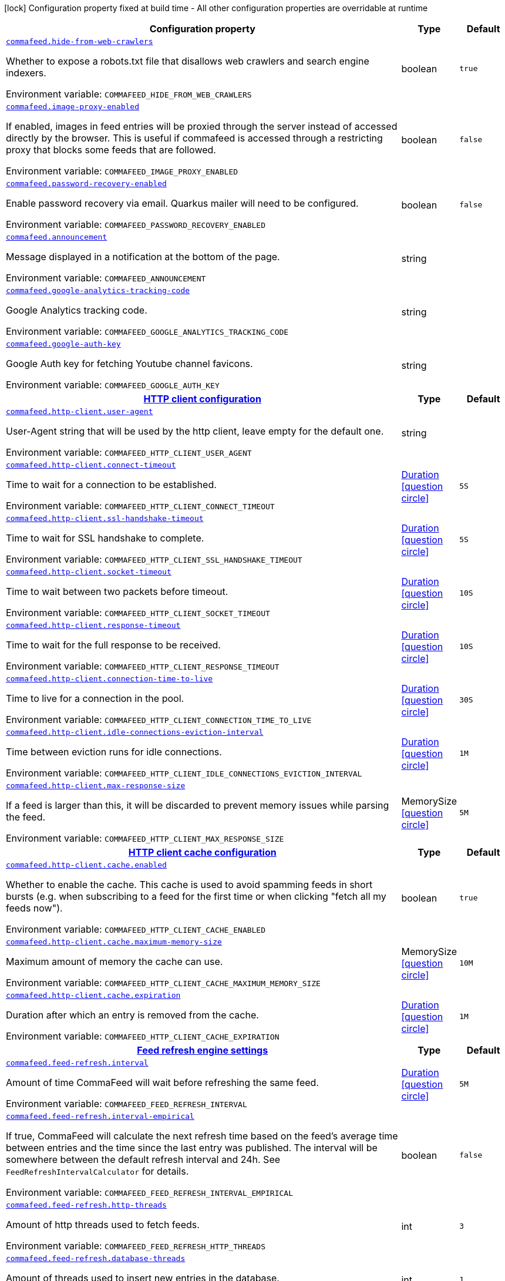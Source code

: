 :summaryTableId: commafeed-server_commafeed
[.configuration-legend]
icon:lock[title=Fixed at build time] Configuration property fixed at build time - All other configuration properties are overridable at runtime
[.configuration-reference.searchable, cols="80,.^10,.^10"]
|===

h|[.header-title]##Configuration property##
h|Type
h|Default

a| [[commafeed-server_commafeed-hide-from-web-crawlers]] [.property-path]##link:#commafeed-server_commafeed-hide-from-web-crawlers[`commafeed.hide-from-web-crawlers`]##

[.description]
--
Whether to expose a robots.txt file that disallows web crawlers and search engine indexers.


ifdef::add-copy-button-to-env-var[]
Environment variable: env_var_with_copy_button:+++COMMAFEED_HIDE_FROM_WEB_CRAWLERS+++[]
endif::add-copy-button-to-env-var[]
ifndef::add-copy-button-to-env-var[]
Environment variable: `+++COMMAFEED_HIDE_FROM_WEB_CRAWLERS+++`
endif::add-copy-button-to-env-var[]
--
|boolean
|`true`

a| [[commafeed-server_commafeed-image-proxy-enabled]] [.property-path]##link:#commafeed-server_commafeed-image-proxy-enabled[`commafeed.image-proxy-enabled`]##

[.description]
--
If enabled, images in feed entries will be proxied through the server instead of accessed directly by the browser. This is useful if commafeed is accessed through a restricting proxy that blocks some feeds that are followed.


ifdef::add-copy-button-to-env-var[]
Environment variable: env_var_with_copy_button:+++COMMAFEED_IMAGE_PROXY_ENABLED+++[]
endif::add-copy-button-to-env-var[]
ifndef::add-copy-button-to-env-var[]
Environment variable: `+++COMMAFEED_IMAGE_PROXY_ENABLED+++`
endif::add-copy-button-to-env-var[]
--
|boolean
|`false`

a| [[commafeed-server_commafeed-password-recovery-enabled]] [.property-path]##link:#commafeed-server_commafeed-password-recovery-enabled[`commafeed.password-recovery-enabled`]##

[.description]
--
Enable password recovery via email. Quarkus mailer will need to be configured.


ifdef::add-copy-button-to-env-var[]
Environment variable: env_var_with_copy_button:+++COMMAFEED_PASSWORD_RECOVERY_ENABLED+++[]
endif::add-copy-button-to-env-var[]
ifndef::add-copy-button-to-env-var[]
Environment variable: `+++COMMAFEED_PASSWORD_RECOVERY_ENABLED+++`
endif::add-copy-button-to-env-var[]
--
|boolean
|`false`

a| [[commafeed-server_commafeed-announcement]] [.property-path]##link:#commafeed-server_commafeed-announcement[`commafeed.announcement`]##

[.description]
--
Message displayed in a notification at the bottom of the page.


ifdef::add-copy-button-to-env-var[]
Environment variable: env_var_with_copy_button:+++COMMAFEED_ANNOUNCEMENT+++[]
endif::add-copy-button-to-env-var[]
ifndef::add-copy-button-to-env-var[]
Environment variable: `+++COMMAFEED_ANNOUNCEMENT+++`
endif::add-copy-button-to-env-var[]
--
|string
|

a| [[commafeed-server_commafeed-google-analytics-tracking-code]] [.property-path]##link:#commafeed-server_commafeed-google-analytics-tracking-code[`commafeed.google-analytics-tracking-code`]##

[.description]
--
Google Analytics tracking code.


ifdef::add-copy-button-to-env-var[]
Environment variable: env_var_with_copy_button:+++COMMAFEED_GOOGLE_ANALYTICS_TRACKING_CODE+++[]
endif::add-copy-button-to-env-var[]
ifndef::add-copy-button-to-env-var[]
Environment variable: `+++COMMAFEED_GOOGLE_ANALYTICS_TRACKING_CODE+++`
endif::add-copy-button-to-env-var[]
--
|string
|

a| [[commafeed-server_commafeed-google-auth-key]] [.property-path]##link:#commafeed-server_commafeed-google-auth-key[`commafeed.google-auth-key`]##

[.description]
--
Google Auth key for fetching Youtube channel favicons.


ifdef::add-copy-button-to-env-var[]
Environment variable: env_var_with_copy_button:+++COMMAFEED_GOOGLE_AUTH_KEY+++[]
endif::add-copy-button-to-env-var[]
ifndef::add-copy-button-to-env-var[]
Environment variable: `+++COMMAFEED_GOOGLE_AUTH_KEY+++`
endif::add-copy-button-to-env-var[]
--
|string
|

h|[[commafeed-server_section_commafeed-http-client]] [.section-name.section-level0]##link:#commafeed-server_section_commafeed-http-client[HTTP client configuration]##
h|Type
h|Default

a| [[commafeed-server_commafeed-http-client-user-agent]] [.property-path]##link:#commafeed-server_commafeed-http-client-user-agent[`commafeed.http-client.user-agent`]##

[.description]
--
User-Agent string that will be used by the http client, leave empty for the default one.


ifdef::add-copy-button-to-env-var[]
Environment variable: env_var_with_copy_button:+++COMMAFEED_HTTP_CLIENT_USER_AGENT+++[]
endif::add-copy-button-to-env-var[]
ifndef::add-copy-button-to-env-var[]
Environment variable: `+++COMMAFEED_HTTP_CLIENT_USER_AGENT+++`
endif::add-copy-button-to-env-var[]
--
|string
|

a| [[commafeed-server_commafeed-http-client-connect-timeout]] [.property-path]##link:#commafeed-server_commafeed-http-client-connect-timeout[`commafeed.http-client.connect-timeout`]##

[.description]
--
Time to wait for a connection to be established.


ifdef::add-copy-button-to-env-var[]
Environment variable: env_var_with_copy_button:+++COMMAFEED_HTTP_CLIENT_CONNECT_TIMEOUT+++[]
endif::add-copy-button-to-env-var[]
ifndef::add-copy-button-to-env-var[]
Environment variable: `+++COMMAFEED_HTTP_CLIENT_CONNECT_TIMEOUT+++`
endif::add-copy-button-to-env-var[]
--
|link:https://docs.oracle.com/en/java/javase/17/docs/api/java.base/java/time/Duration.html[Duration] link:#duration-note-anchor-{summaryTableId}[icon:question-circle[title=More information about the Duration format]]
|`5S`

a| [[commafeed-server_commafeed-http-client-ssl-handshake-timeout]] [.property-path]##link:#commafeed-server_commafeed-http-client-ssl-handshake-timeout[`commafeed.http-client.ssl-handshake-timeout`]##

[.description]
--
Time to wait for SSL handshake to complete.


ifdef::add-copy-button-to-env-var[]
Environment variable: env_var_with_copy_button:+++COMMAFEED_HTTP_CLIENT_SSL_HANDSHAKE_TIMEOUT+++[]
endif::add-copy-button-to-env-var[]
ifndef::add-copy-button-to-env-var[]
Environment variable: `+++COMMAFEED_HTTP_CLIENT_SSL_HANDSHAKE_TIMEOUT+++`
endif::add-copy-button-to-env-var[]
--
|link:https://docs.oracle.com/en/java/javase/17/docs/api/java.base/java/time/Duration.html[Duration] link:#duration-note-anchor-{summaryTableId}[icon:question-circle[title=More information about the Duration format]]
|`5S`

a| [[commafeed-server_commafeed-http-client-socket-timeout]] [.property-path]##link:#commafeed-server_commafeed-http-client-socket-timeout[`commafeed.http-client.socket-timeout`]##

[.description]
--
Time to wait between two packets before timeout.


ifdef::add-copy-button-to-env-var[]
Environment variable: env_var_with_copy_button:+++COMMAFEED_HTTP_CLIENT_SOCKET_TIMEOUT+++[]
endif::add-copy-button-to-env-var[]
ifndef::add-copy-button-to-env-var[]
Environment variable: `+++COMMAFEED_HTTP_CLIENT_SOCKET_TIMEOUT+++`
endif::add-copy-button-to-env-var[]
--
|link:https://docs.oracle.com/en/java/javase/17/docs/api/java.base/java/time/Duration.html[Duration] link:#duration-note-anchor-{summaryTableId}[icon:question-circle[title=More information about the Duration format]]
|`10S`

a| [[commafeed-server_commafeed-http-client-response-timeout]] [.property-path]##link:#commafeed-server_commafeed-http-client-response-timeout[`commafeed.http-client.response-timeout`]##

[.description]
--
Time to wait for the full response to be received.


ifdef::add-copy-button-to-env-var[]
Environment variable: env_var_with_copy_button:+++COMMAFEED_HTTP_CLIENT_RESPONSE_TIMEOUT+++[]
endif::add-copy-button-to-env-var[]
ifndef::add-copy-button-to-env-var[]
Environment variable: `+++COMMAFEED_HTTP_CLIENT_RESPONSE_TIMEOUT+++`
endif::add-copy-button-to-env-var[]
--
|link:https://docs.oracle.com/en/java/javase/17/docs/api/java.base/java/time/Duration.html[Duration] link:#duration-note-anchor-{summaryTableId}[icon:question-circle[title=More information about the Duration format]]
|`10S`

a| [[commafeed-server_commafeed-http-client-connection-time-to-live]] [.property-path]##link:#commafeed-server_commafeed-http-client-connection-time-to-live[`commafeed.http-client.connection-time-to-live`]##

[.description]
--
Time to live for a connection in the pool.


ifdef::add-copy-button-to-env-var[]
Environment variable: env_var_with_copy_button:+++COMMAFEED_HTTP_CLIENT_CONNECTION_TIME_TO_LIVE+++[]
endif::add-copy-button-to-env-var[]
ifndef::add-copy-button-to-env-var[]
Environment variable: `+++COMMAFEED_HTTP_CLIENT_CONNECTION_TIME_TO_LIVE+++`
endif::add-copy-button-to-env-var[]
--
|link:https://docs.oracle.com/en/java/javase/17/docs/api/java.base/java/time/Duration.html[Duration] link:#duration-note-anchor-{summaryTableId}[icon:question-circle[title=More information about the Duration format]]
|`30S`

a| [[commafeed-server_commafeed-http-client-idle-connections-eviction-interval]] [.property-path]##link:#commafeed-server_commafeed-http-client-idle-connections-eviction-interval[`commafeed.http-client.idle-connections-eviction-interval`]##

[.description]
--
Time between eviction runs for idle connections.


ifdef::add-copy-button-to-env-var[]
Environment variable: env_var_with_copy_button:+++COMMAFEED_HTTP_CLIENT_IDLE_CONNECTIONS_EVICTION_INTERVAL+++[]
endif::add-copy-button-to-env-var[]
ifndef::add-copy-button-to-env-var[]
Environment variable: `+++COMMAFEED_HTTP_CLIENT_IDLE_CONNECTIONS_EVICTION_INTERVAL+++`
endif::add-copy-button-to-env-var[]
--
|link:https://docs.oracle.com/en/java/javase/17/docs/api/java.base/java/time/Duration.html[Duration] link:#duration-note-anchor-{summaryTableId}[icon:question-circle[title=More information about the Duration format]]
|`1M`

a| [[commafeed-server_commafeed-http-client-max-response-size]] [.property-path]##link:#commafeed-server_commafeed-http-client-max-response-size[`commafeed.http-client.max-response-size`]##

[.description]
--
If a feed is larger than this, it will be discarded to prevent memory issues while parsing the feed.


ifdef::add-copy-button-to-env-var[]
Environment variable: env_var_with_copy_button:+++COMMAFEED_HTTP_CLIENT_MAX_RESPONSE_SIZE+++[]
endif::add-copy-button-to-env-var[]
ifndef::add-copy-button-to-env-var[]
Environment variable: `+++COMMAFEED_HTTP_CLIENT_MAX_RESPONSE_SIZE+++`
endif::add-copy-button-to-env-var[]
--
|MemorySize link:#memory-size-note-anchor-{summaryTableId}[icon:question-circle[title=More information about the MemorySize format]]
|`5M`

h|[[commafeed-server_section_commafeed-http-client-cache]] [.section-name.section-level1]##link:#commafeed-server_section_commafeed-http-client-cache[HTTP client cache configuration]##
h|Type
h|Default

a| [[commafeed-server_commafeed-http-client-cache-enabled]] [.property-path]##link:#commafeed-server_commafeed-http-client-cache-enabled[`commafeed.http-client.cache.enabled`]##

[.description]
--
Whether to enable the cache. This cache is used to avoid spamming feeds in short bursts (e.g. when subscribing to a feed for the first time or when clicking "fetch all my feeds now").


ifdef::add-copy-button-to-env-var[]
Environment variable: env_var_with_copy_button:+++COMMAFEED_HTTP_CLIENT_CACHE_ENABLED+++[]
endif::add-copy-button-to-env-var[]
ifndef::add-copy-button-to-env-var[]
Environment variable: `+++COMMAFEED_HTTP_CLIENT_CACHE_ENABLED+++`
endif::add-copy-button-to-env-var[]
--
|boolean
|`true`

a| [[commafeed-server_commafeed-http-client-cache-maximum-memory-size]] [.property-path]##link:#commafeed-server_commafeed-http-client-cache-maximum-memory-size[`commafeed.http-client.cache.maximum-memory-size`]##

[.description]
--
Maximum amount of memory the cache can use.


ifdef::add-copy-button-to-env-var[]
Environment variable: env_var_with_copy_button:+++COMMAFEED_HTTP_CLIENT_CACHE_MAXIMUM_MEMORY_SIZE+++[]
endif::add-copy-button-to-env-var[]
ifndef::add-copy-button-to-env-var[]
Environment variable: `+++COMMAFEED_HTTP_CLIENT_CACHE_MAXIMUM_MEMORY_SIZE+++`
endif::add-copy-button-to-env-var[]
--
|MemorySize link:#memory-size-note-anchor-{summaryTableId}[icon:question-circle[title=More information about the MemorySize format]]
|`10M`

a| [[commafeed-server_commafeed-http-client-cache-expiration]] [.property-path]##link:#commafeed-server_commafeed-http-client-cache-expiration[`commafeed.http-client.cache.expiration`]##

[.description]
--
Duration after which an entry is removed from the cache.


ifdef::add-copy-button-to-env-var[]
Environment variable: env_var_with_copy_button:+++COMMAFEED_HTTP_CLIENT_CACHE_EXPIRATION+++[]
endif::add-copy-button-to-env-var[]
ifndef::add-copy-button-to-env-var[]
Environment variable: `+++COMMAFEED_HTTP_CLIENT_CACHE_EXPIRATION+++`
endif::add-copy-button-to-env-var[]
--
|link:https://docs.oracle.com/en/java/javase/17/docs/api/java.base/java/time/Duration.html[Duration] link:#duration-note-anchor-{summaryTableId}[icon:question-circle[title=More information about the Duration format]]
|`1M`



h|[[commafeed-server_section_commafeed-feed-refresh]] [.section-name.section-level0]##link:#commafeed-server_section_commafeed-feed-refresh[Feed refresh engine settings]##
h|Type
h|Default

a| [[commafeed-server_commafeed-feed-refresh-interval]] [.property-path]##link:#commafeed-server_commafeed-feed-refresh-interval[`commafeed.feed-refresh.interval`]##

[.description]
--
Amount of time CommaFeed will wait before refreshing the same feed.


ifdef::add-copy-button-to-env-var[]
Environment variable: env_var_with_copy_button:+++COMMAFEED_FEED_REFRESH_INTERVAL+++[]
endif::add-copy-button-to-env-var[]
ifndef::add-copy-button-to-env-var[]
Environment variable: `+++COMMAFEED_FEED_REFRESH_INTERVAL+++`
endif::add-copy-button-to-env-var[]
--
|link:https://docs.oracle.com/en/java/javase/17/docs/api/java.base/java/time/Duration.html[Duration] link:#duration-note-anchor-{summaryTableId}[icon:question-circle[title=More information about the Duration format]]
|`5M`

a| [[commafeed-server_commafeed-feed-refresh-interval-empirical]] [.property-path]##link:#commafeed-server_commafeed-feed-refresh-interval-empirical[`commafeed.feed-refresh.interval-empirical`]##

[.description]
--
If true, CommaFeed will calculate the next refresh time based on the feed's average time between entries and the time since the last entry was published. The interval will be somewhere between the default refresh interval and 24h. See `FeedRefreshIntervalCalculator` for details.


ifdef::add-copy-button-to-env-var[]
Environment variable: env_var_with_copy_button:+++COMMAFEED_FEED_REFRESH_INTERVAL_EMPIRICAL+++[]
endif::add-copy-button-to-env-var[]
ifndef::add-copy-button-to-env-var[]
Environment variable: `+++COMMAFEED_FEED_REFRESH_INTERVAL_EMPIRICAL+++`
endif::add-copy-button-to-env-var[]
--
|boolean
|`false`

a| [[commafeed-server_commafeed-feed-refresh-http-threads]] [.property-path]##link:#commafeed-server_commafeed-feed-refresh-http-threads[`commafeed.feed-refresh.http-threads`]##

[.description]
--
Amount of http threads used to fetch feeds.


ifdef::add-copy-button-to-env-var[]
Environment variable: env_var_with_copy_button:+++COMMAFEED_FEED_REFRESH_HTTP_THREADS+++[]
endif::add-copy-button-to-env-var[]
ifndef::add-copy-button-to-env-var[]
Environment variable: `+++COMMAFEED_FEED_REFRESH_HTTP_THREADS+++`
endif::add-copy-button-to-env-var[]
--
|int
|`3`

a| [[commafeed-server_commafeed-feed-refresh-database-threads]] [.property-path]##link:#commafeed-server_commafeed-feed-refresh-database-threads[`commafeed.feed-refresh.database-threads`]##

[.description]
--
Amount of threads used to insert new entries in the database.


ifdef::add-copy-button-to-env-var[]
Environment variable: env_var_with_copy_button:+++COMMAFEED_FEED_REFRESH_DATABASE_THREADS+++[]
endif::add-copy-button-to-env-var[]
ifndef::add-copy-button-to-env-var[]
Environment variable: `+++COMMAFEED_FEED_REFRESH_DATABASE_THREADS+++`
endif::add-copy-button-to-env-var[]
--
|int
|`1`

a| [[commafeed-server_commafeed-feed-refresh-user-inactivity-period]] [.property-path]##link:#commafeed-server_commafeed-feed-refresh-user-inactivity-period[`commafeed.feed-refresh.user-inactivity-period`]##

[.description]
--
Duration after which a user is considered inactive. Feeds for inactive users are not refreshed until they log in again. 0 to disable.


ifdef::add-copy-button-to-env-var[]
Environment variable: env_var_with_copy_button:+++COMMAFEED_FEED_REFRESH_USER_INACTIVITY_PERIOD+++[]
endif::add-copy-button-to-env-var[]
ifndef::add-copy-button-to-env-var[]
Environment variable: `+++COMMAFEED_FEED_REFRESH_USER_INACTIVITY_PERIOD+++`
endif::add-copy-button-to-env-var[]
--
|link:https://docs.oracle.com/en/java/javase/17/docs/api/java.base/java/time/Duration.html[Duration] link:#duration-note-anchor-{summaryTableId}[icon:question-circle[title=More information about the Duration format]]
|`0S`

a| [[commafeed-server_commafeed-feed-refresh-filtering-expression-evaluation-timeout]] [.property-path]##link:#commafeed-server_commafeed-feed-refresh-filtering-expression-evaluation-timeout[`commafeed.feed-refresh.filtering-expression-evaluation-timeout`]##

[.description]
--
Duration after which the evaluation of a filtering expresion to mark an entry as read is considered to have timed out.


ifdef::add-copy-button-to-env-var[]
Environment variable: env_var_with_copy_button:+++COMMAFEED_FEED_REFRESH_FILTERING_EXPRESSION_EVALUATION_TIMEOUT+++[]
endif::add-copy-button-to-env-var[]
ifndef::add-copy-button-to-env-var[]
Environment variable: `+++COMMAFEED_FEED_REFRESH_FILTERING_EXPRESSION_EVALUATION_TIMEOUT+++`
endif::add-copy-button-to-env-var[]
--
|link:https://docs.oracle.com/en/java/javase/17/docs/api/java.base/java/time/Duration.html[Duration] link:#duration-note-anchor-{summaryTableId}[icon:question-circle[title=More information about the Duration format]]
|`500MS`

a| [[commafeed-server_commafeed-feed-refresh-force-refresh-cooldown-duration]] [.property-path]##link:#commafeed-server_commafeed-feed-refresh-force-refresh-cooldown-duration[`commafeed.feed-refresh.force-refresh-cooldown-duration`]##

[.description]
--
Duration after which the "Fetch all my feeds now" action is available again after use to avoid spamming feeds.


ifdef::add-copy-button-to-env-var[]
Environment variable: env_var_with_copy_button:+++COMMAFEED_FEED_REFRESH_FORCE_REFRESH_COOLDOWN_DURATION+++[]
endif::add-copy-button-to-env-var[]
ifndef::add-copy-button-to-env-var[]
Environment variable: `+++COMMAFEED_FEED_REFRESH_FORCE_REFRESH_COOLDOWN_DURATION+++`
endif::add-copy-button-to-env-var[]
--
|link:https://docs.oracle.com/en/java/javase/17/docs/api/java.base/java/time/Duration.html[Duration] link:#duration-note-anchor-{summaryTableId}[icon:question-circle[title=More information about the Duration format]]
|`0S`


h|[[commafeed-server_section_commafeed-database]] [.section-name.section-level0]##link:#commafeed-server_section_commafeed-database[Database settings]##
h|Type
h|Default

a| [[commafeed-server_commafeed-database-query-timeout]] [.property-path]##link:#commafeed-server_commafeed-database-query-timeout[`commafeed.database.query-timeout`]##

[.description]
--
Timeout applied to all database queries. 0 to disable.


ifdef::add-copy-button-to-env-var[]
Environment variable: env_var_with_copy_button:+++COMMAFEED_DATABASE_QUERY_TIMEOUT+++[]
endif::add-copy-button-to-env-var[]
ifndef::add-copy-button-to-env-var[]
Environment variable: `+++COMMAFEED_DATABASE_QUERY_TIMEOUT+++`
endif::add-copy-button-to-env-var[]
--
|link:https://docs.oracle.com/en/java/javase/17/docs/api/java.base/java/time/Duration.html[Duration] link:#duration-note-anchor-{summaryTableId}[icon:question-circle[title=More information about the Duration format]]
|`0S`

h|[[commafeed-server_section_commafeed-database-cleanup]] [.section-name.section-level1]##link:#commafeed-server_section_commafeed-database-cleanup[Database cleanup settings]##
h|Type
h|Default

a| [[commafeed-server_commafeed-database-cleanup-entries-max-age]] [.property-path]##link:#commafeed-server_commafeed-database-cleanup-entries-max-age[`commafeed.database.cleanup.entries-max-age`]##

[.description]
--
Maximum age of feed entries in the database. Older entries will be deleted. 0 to disable.


ifdef::add-copy-button-to-env-var[]
Environment variable: env_var_with_copy_button:+++COMMAFEED_DATABASE_CLEANUP_ENTRIES_MAX_AGE+++[]
endif::add-copy-button-to-env-var[]
ifndef::add-copy-button-to-env-var[]
Environment variable: `+++COMMAFEED_DATABASE_CLEANUP_ENTRIES_MAX_AGE+++`
endif::add-copy-button-to-env-var[]
--
|link:https://docs.oracle.com/en/java/javase/17/docs/api/java.base/java/time/Duration.html[Duration] link:#duration-note-anchor-{summaryTableId}[icon:question-circle[title=More information about the Duration format]]
|`365D`

a| [[commafeed-server_commafeed-database-cleanup-statuses-max-age]] [.property-path]##link:#commafeed-server_commafeed-database-cleanup-statuses-max-age[`commafeed.database.cleanup.statuses-max-age`]##

[.description]
--
Maximum age of feed entry statuses (read/unread) in the database. Older statuses will be deleted. 0 to disable.


ifdef::add-copy-button-to-env-var[]
Environment variable: env_var_with_copy_button:+++COMMAFEED_DATABASE_CLEANUP_STATUSES_MAX_AGE+++[]
endif::add-copy-button-to-env-var[]
ifndef::add-copy-button-to-env-var[]
Environment variable: `+++COMMAFEED_DATABASE_CLEANUP_STATUSES_MAX_AGE+++`
endif::add-copy-button-to-env-var[]
--
|link:https://docs.oracle.com/en/java/javase/17/docs/api/java.base/java/time/Duration.html[Duration] link:#duration-note-anchor-{summaryTableId}[icon:question-circle[title=More information about the Duration format]]
|`0S`

a| [[commafeed-server_commafeed-database-cleanup-max-feed-capacity]] [.property-path]##link:#commafeed-server_commafeed-database-cleanup-max-feed-capacity[`commafeed.database.cleanup.max-feed-capacity`]##

[.description]
--
Maximum number of entries per feed to keep in the database. 0 to disable.


ifdef::add-copy-button-to-env-var[]
Environment variable: env_var_with_copy_button:+++COMMAFEED_DATABASE_CLEANUP_MAX_FEED_CAPACITY+++[]
endif::add-copy-button-to-env-var[]
ifndef::add-copy-button-to-env-var[]
Environment variable: `+++COMMAFEED_DATABASE_CLEANUP_MAX_FEED_CAPACITY+++`
endif::add-copy-button-to-env-var[]
--
|int
|`500`

a| [[commafeed-server_commafeed-database-cleanup-max-feeds-per-user]] [.property-path]##link:#commafeed-server_commafeed-database-cleanup-max-feeds-per-user[`commafeed.database.cleanup.max-feeds-per-user`]##

[.description]
--
Limit the number of feeds a user can subscribe to. 0 to disable.


ifdef::add-copy-button-to-env-var[]
Environment variable: env_var_with_copy_button:+++COMMAFEED_DATABASE_CLEANUP_MAX_FEEDS_PER_USER+++[]
endif::add-copy-button-to-env-var[]
ifndef::add-copy-button-to-env-var[]
Environment variable: `+++COMMAFEED_DATABASE_CLEANUP_MAX_FEEDS_PER_USER+++`
endif::add-copy-button-to-env-var[]
--
|int
|`0`

a| [[commafeed-server_commafeed-database-cleanup-batch-size]] [.property-path]##link:#commafeed-server_commafeed-database-cleanup-batch-size[`commafeed.database.cleanup.batch-size`]##

[.description]
--
Rows to delete per query while cleaning up old entries.


ifdef::add-copy-button-to-env-var[]
Environment variable: env_var_with_copy_button:+++COMMAFEED_DATABASE_CLEANUP_BATCH_SIZE+++[]
endif::add-copy-button-to-env-var[]
ifndef::add-copy-button-to-env-var[]
Environment variable: `+++COMMAFEED_DATABASE_CLEANUP_BATCH_SIZE+++`
endif::add-copy-button-to-env-var[]
--
|int
|`100`



h|[[commafeed-server_section_commafeed-users]] [.section-name.section-level0]##link:#commafeed-server_section_commafeed-users[Users settings]##
h|Type
h|Default

a| [[commafeed-server_commafeed-users-allow-registrations]] [.property-path]##link:#commafeed-server_commafeed-users-allow-registrations[`commafeed.users.allow-registrations`]##

[.description]
--
Whether to let users create accounts for themselves.


ifdef::add-copy-button-to-env-var[]
Environment variable: env_var_with_copy_button:+++COMMAFEED_USERS_ALLOW_REGISTRATIONS+++[]
endif::add-copy-button-to-env-var[]
ifndef::add-copy-button-to-env-var[]
Environment variable: `+++COMMAFEED_USERS_ALLOW_REGISTRATIONS+++`
endif::add-copy-button-to-env-var[]
--
|boolean
|`false`

a| [[commafeed-server_commafeed-users-strict-password-policy]] [.property-path]##link:#commafeed-server_commafeed-users-strict-password-policy[`commafeed.users.strict-password-policy`]##

[.description]
--
Whether to enable strict password validation (1 uppercase char, 1 lowercase char, 1 digit, 1 special char).


ifdef::add-copy-button-to-env-var[]
Environment variable: env_var_with_copy_button:+++COMMAFEED_USERS_STRICT_PASSWORD_POLICY+++[]
endif::add-copy-button-to-env-var[]
ifndef::add-copy-button-to-env-var[]
Environment variable: `+++COMMAFEED_USERS_STRICT_PASSWORD_POLICY+++`
endif::add-copy-button-to-env-var[]
--
|boolean
|`true`

a| [[commafeed-server_commafeed-users-create-demo-account]] [.property-path]##link:#commafeed-server_commafeed-users-create-demo-account[`commafeed.users.create-demo-account`]##

[.description]
--
Whether to create a demo account the first time the app starts.


ifdef::add-copy-button-to-env-var[]
Environment variable: env_var_with_copy_button:+++COMMAFEED_USERS_CREATE_DEMO_ACCOUNT+++[]
endif::add-copy-button-to-env-var[]
ifndef::add-copy-button-to-env-var[]
Environment variable: `+++COMMAFEED_USERS_CREATE_DEMO_ACCOUNT+++`
endif::add-copy-button-to-env-var[]
--
|boolean
|`false`


h|[[commafeed-server_section_commafeed-websocket]] [.section-name.section-level0]##link:#commafeed-server_section_commafeed-websocket[Websocket settings]##
h|Type
h|Default

a| [[commafeed-server_commafeed-websocket-enabled]] [.property-path]##link:#commafeed-server_commafeed-websocket-enabled[`commafeed.websocket.enabled`]##

[.description]
--
Enable websocket connection so the server can notify web clients that there are new entries for feeds.


ifdef::add-copy-button-to-env-var[]
Environment variable: env_var_with_copy_button:+++COMMAFEED_WEBSOCKET_ENABLED+++[]
endif::add-copy-button-to-env-var[]
ifndef::add-copy-button-to-env-var[]
Environment variable: `+++COMMAFEED_WEBSOCKET_ENABLED+++`
endif::add-copy-button-to-env-var[]
--
|boolean
|`true`

a| [[commafeed-server_commafeed-websocket-ping-interval]] [.property-path]##link:#commafeed-server_commafeed-websocket-ping-interval[`commafeed.websocket.ping-interval`]##

[.description]
--
Interval at which the client will send a ping message on the websocket to keep the connection alive.


ifdef::add-copy-button-to-env-var[]
Environment variable: env_var_with_copy_button:+++COMMAFEED_WEBSOCKET_PING_INTERVAL+++[]
endif::add-copy-button-to-env-var[]
ifndef::add-copy-button-to-env-var[]
Environment variable: `+++COMMAFEED_WEBSOCKET_PING_INTERVAL+++`
endif::add-copy-button-to-env-var[]
--
|link:https://docs.oracle.com/en/java/javase/17/docs/api/java.base/java/time/Duration.html[Duration] link:#duration-note-anchor-{summaryTableId}[icon:question-circle[title=More information about the Duration format]]
|`15M`

a| [[commafeed-server_commafeed-websocket-tree-reload-interval]] [.property-path]##link:#commafeed-server_commafeed-websocket-tree-reload-interval[`commafeed.websocket.tree-reload-interval`]##

[.description]
--
If the websocket connection is disabled or the connection is lost, the client will reload the feed tree at this interval.


ifdef::add-copy-button-to-env-var[]
Environment variable: env_var_with_copy_button:+++COMMAFEED_WEBSOCKET_TREE_RELOAD_INTERVAL+++[]
endif::add-copy-button-to-env-var[]
ifndef::add-copy-button-to-env-var[]
Environment variable: `+++COMMAFEED_WEBSOCKET_TREE_RELOAD_INTERVAL+++`
endif::add-copy-button-to-env-var[]
--
|link:https://docs.oracle.com/en/java/javase/17/docs/api/java.base/java/time/Duration.html[Duration] link:#duration-note-anchor-{summaryTableId}[icon:question-circle[title=More information about the Duration format]]
|`30S`


|===

ifndef::no-duration-note[]
[NOTE]
[id=duration-note-anchor-commafeed-server_commafeed]
.About the Duration format
====
To write duration values, use the standard `java.time.Duration` format.
See the link:https://docs.oracle.com/en/java/javase/17/docs/api/java.base/java/time/Duration.html#parse(java.lang.CharSequence)[Duration#parse() Java API documentation] for more information.

You can also use a simplified format, starting with a number:

* If the value is only a number, it represents time in seconds.
* If the value is a number followed by `ms`, it represents time in milliseconds.

In other cases, the simplified format is translated to the `java.time.Duration` format for parsing:

* If the value is a number followed by `h`, `m`, or `s`, it is prefixed with `PT`.
* If the value is a number followed by `d`, it is prefixed with `P`.
====
endif::no-duration-note[]
ifndef::no-memory-size-note[]
[NOTE]
[id=memory-size-note-anchor-commafeed-server_commafeed]
.About the MemorySize format
====
A size configuration option recognizes strings in this format (shown as a regular expression): `[0-9]+[KkMmGgTtPpEeZzYy]?`.

If no suffix is given, assume bytes.
====
ifndef::no-memory-size-note[]

:!summaryTableId: